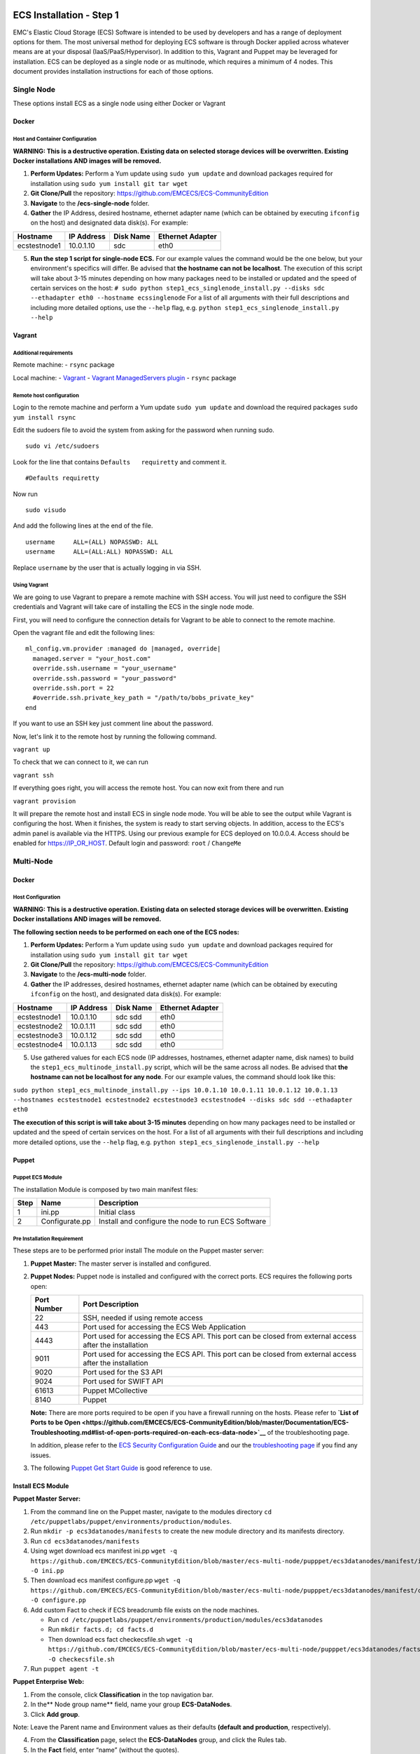 ECS Installation - Step 1
=========================

EMC's Elastic Cloud Storage (ECS) Software is intended to be used by
developers and has a range of deployment options for them. The most
universal method for deploying ECS software is through Docker applied
across whatever means are at your disposal (IaaS/PaaS/Hypervisor). In
addition to this, Vagrant and Puppet may be leveraged for installation.
ECS can be deployed as a single node or as multinode, which requires a
minimum of 4 nodes. This document provides installation instructions for
each of those options.

Single Node
-----------

These options install ECS as a single node using either Docker or
Vagrant

Docker
~~~~~~

Host and Container Configuration
^^^^^^^^^^^^^^^^^^^^^^^^^^^^^^^^

**WARNING: This is a destructive operation. Existing data on selected
storage devices will be overwritten. Existing Docker installations AND
images will be removed.**

1. **Perform Updates:** Perform a Yum update using ``sudo yum update``
   and download packages required for installation using
   ``sudo yum install git tar wget``

2. **Git Clone/Pull** the repository:
   https://github.com/EMCECS/ECS-CommunityEdition

3. **Navigate** to the **/ecs-single-node** folder.

4. **Gather** the IP Address, desired hostname, ethernet adapter name
   (which can be obtained by executing ``ifconfig`` on the host) and
   designated data disk(s). For example:

.. raw:: html

   <!--table-->

+----------------+--------------+-------------+--------------------+
| Hostname       | IP Address   | Disk Name   | Ethernet Adapter   |
+================+==============+=============+====================+
| ecstestnode1   | 10.0.1.10    | sdc         | eth0               |
+----------------+--------------+-------------+--------------------+

.. raw:: html

   <!--endtable-->

5. **Run the step 1 script for single-node ECS.** For our example values
   the command would be the one below, but your environment's specifics
   will differ. Be advised that **the hostname can not be localhost**.
   The execution of this script will take about 3-15 minutes depending
   on how many packages need to be installed or updated and the speed of
   certain services on the host:
   ``# sudo python step1_ecs_singlenode_install.py --disks sdc --ethadapter eth0 --hostname ecssinglenode``
   For a list of all arguments with their full descriptions and
   including more detailed options, use the ``--help`` flag, e.g.
   ``python step1_ecs_singlenode_install.py --help``

Vagrant
~~~~~~~

Additional requirements
^^^^^^^^^^^^^^^^^^^^^^^

Remote machine: - ``rsync`` package

Local machine: - `Vagrant <http://www.vagrantup.com/>`__ - `Vagrant
ManagedServers
plugin <https://github.com/tknerr/vagrant-managed-servers>`__ -
``rsync`` package

Remote host configuration
^^^^^^^^^^^^^^^^^^^^^^^^^

Login to the remote machine and perform a Yum update ``sudo yum update``
and download the required packages ``sudo yum install rsync``

Edit the sudoers file to avoid the system from asking for the password
when running sudo.

::

    sudo vi /etc/sudoers

Look for the line that contains ``Defaults   requiretty`` and comment
it.

::

    #Defaults requiretty

Now run

::

    sudo visudo

And add the following lines at the end of the file.

::

    username     ALL=(ALL) NOPASSWD: ALL
    username     ALL=(ALL:ALL) NOPASSWD: ALL

Replace ``username`` by the user that is actually logging in via SSH.

Using Vagrant
^^^^^^^^^^^^^

We are going to use Vagrant to prepare a remote machine with SSH access.
You will just need to configure the SSH credentials and Vagrant will
take care of installing the ECS in the single node mode.

First, you will need to configure the connection details for Vagrant to
be able to connect to the remote machine.

Open the vagrant file and edit the following lines:

::

    ml_config.vm.provider :managed do |managed, override|
      managed.server = "your_host.com"
      override.ssh.username = "your_username"
      override.ssh.password = "your_password"
      override.ssh.port = 22
      #override.ssh.private_key_path = "/path/to/bobs_private_key"
    end

If you want to use an SSH key just comment line about the password.

Now, let's link it to the remote host by running the following command.

``vagrant up``

To check that we can connect to it, we can run

``vagrant ssh``

If everything goes right, you will access the remote host. You can now
exit from there and run

``vagrant provision``

It will prepare the remote host and install ECS in single node mode. You
will be able to see the output while Vagrant is configuring the host.
When it finishes, the system is ready to start serving objects. In
addition, access to the ECS's admin panel is available via the HTTPS.
Using our previous example for ECS deployed on 10.0.0.4. Access should
be enabled for https://IP\_OR\_HOST. Default login and password:
``root`` / ``ChangeMe``

Multi-Node
----------

Docker
~~~~~~

Host Configuration
^^^^^^^^^^^^^^^^^^

**WARNING: This is a destructive operation. Existing data on selected
storage devices will be overwritten. Existing Docker installations AND
images will be removed.**

**The following section needs to be performed on each one of the ECS
nodes:**

1. **Perform Updates:** Perform a Yum update using ``sudo yum update``
   and download packages required for installation using
   ``sudo yum install git tar wget``

2. **Git Clone/Pull** the repository:
   https://github.com/EMCECS/ECS-CommunityEdition

3. **Navigate** to the **/ecs-multi-node** folder.

4. **Gather** the IP addresses, desired hostnames, ethernet adapter name
   (which can be obtained by executing ``ifconfig`` on the host), and
   designated data disk(s). For example:

+----------------+--------------+-------------+--------------------+
| Hostname       | IP Address   | Disk Name   | Ethernet Adapter   |
+================+==============+=============+====================+
| ecstestnode1   | 10.0.1.10    | sdc sdd     | eth0               |
+----------------+--------------+-------------+--------------------+
| ecstestnode2   | 10.0.1.11    | sdc sdd     | eth0               |
+----------------+--------------+-------------+--------------------+
| ecstestnode3   | 10.0.1.12    | sdc sdd     | eth0               |
+----------------+--------------+-------------+--------------------+
| ecstestnode4   | 10.0.1.13    | sdc sdd     | eth0               |
+----------------+--------------+-------------+--------------------+

5. Use gathered values for each ECS node (IP addresses, hostnames,
   ethernet adapter name, disk names) to build the
   ``step1_ecs_multinode_install.py`` script, which will be the same
   across all nodes. Be advised that **the hostname can not be localhost
   for any node**. For our example values, the command should look like
   this:

``sudo python step1_ecs_multinode_install.py --ips 10.0.1.10 10.0.1.11 10.0.1.12 10.0.1.13 --hostnames ecstestnode1 ecstestnode2 ecstestnode3 ecstestnode4 --disks sdc sdd --ethadapter eth0``

**The execution of this script is will take about 3-15 minutes**
depending on how many packages need to be installed or updated and the
speed of certain services on the host. For a list of all arguments with
their full descriptions and including more detailed options, use the
``--help`` flag, e.g. ``python step1_ecs_singlenode_install.py --help``

Puppet
~~~~~~

Puppet ECS Module
^^^^^^^^^^^^^^^^^

The installation Module is composed by two main manifest files:

+--------+------------------+------------------------------------------------------+
| Step   | Name             | Description                                          |
+========+==================+======================================================+
| 1      | ini.pp           | Initial class                                        |
+--------+------------------+------------------------------------------------------+
| 2      | Configurate.pp   | Install and configure the node to run ECS Software   |
+--------+------------------+------------------------------------------------------+

Pre Installation Requirement
^^^^^^^^^^^^^^^^^^^^^^^^^^^^

These steps are to be performed prior install The module on the Puppet
master server:

1. **Puppet Master:** The master server is installed and configured.

2. **Puppet Nodes:** Puppet node is installed and configured with the
   correct ports. ECS requires the following ports open:

   +--------------+-------------------+
   | Port Number  | Port Description  |
   +==============+===================+
   | 22           | SSH, needed if    |
   |              | using remote      |
   |              | access            |
   +--------------+-------------------+
   | 443          | Port used for     |
   |              | accessing the ECS |
   |              | Web Application   |
   +--------------+-------------------+
   | 4443         | Port used for     |
   |              | accessing the ECS |
   |              | API. This port    |
   |              | can be closed     |
   |              | from external     |
   |              | access after the  |
   |              | installation      |
   +--------------+-------------------+
   | 9011         | Port used for     |
   |              | accessing the ECS |
   |              | API. This port    |
   |              | can be closed     |
   |              | from external     |
   |              | access after the  |
   |              | installation      |
   +--------------+-------------------+
   | 9020         | Port used for the |
   |              | S3 API            |
   +--------------+-------------------+
   | 9024         | Port used for     |
   |              | SWIFT API         |
   +--------------+-------------------+
   | 61613        | Puppet            |
   |              | MCollective       |
   +--------------+-------------------+
   | 8140         | Puppet            |
   +--------------+-------------------+

   **Note:** There are more ports required to be open if you have a
   firewall running on the hosts. Please refer to **`List of Ports to be
   Open <https://github.com/EMCECS/ECS-CommunityEdition/blob/master/Documentation/ECS-Troubleshooting.md#list-of-open-ports-required-on-each-ecs-data-node>`__**
   of the troubleshooting page.

   In addition, please refer to the `ECS Security Configuration
   Guide <https://community.emc.com/docs/DOC-45012>`__ and our the
   `troubleshooting
   page <https://github.com/EMCECS/ECS-CommunityEdition/blob/master/Documentation/ECS-Troubleshooting.md>`__
   if you find any issues.

3. The following `Puppet Get Start
   Guide <http://info.puppetlabs.com/pe-azure-gsg.html>`__ is good
   reference to use.

Install ECS Module
~~~~~~~~~~~~~~~~~~

**Puppet Master Server:**

1. From the command line on the Puppet master, navigate to the modules
   directory
   ``cd /etc/puppetlabs/puppet/environments/production/modules``.
2. Run ``mkdir -p ecs3datanodes/manifests`` to create the new module
   directory and its manifests directory.
3. Run ``cd ecs3datanodes/manifests``
4. Using wget download ecs manifest ini.pp
   ``wget -q https://github.com/EMCECS/ECS-CommunityEdition/blob/master/ecs-multi-node/pupppet/ecs3datanodes/manifest/ini.pp -O ini.pp``
5. Then download ecs manifest configure.pp
   ``wget -q https://github.com/EMCECS/ECS-CommunityEdition/blob/master/ecs-multi-node/pupppet/ecs3datanodes/manifest/configure.pp -O configure.pp``
6. Add custom Fact to check if ECS breadcrumb file exists on the node
   machines.

   -  Run
      ``cd /etc/puppetlabs/puppet/environments/production/modules/ecs3datanodes``
   -  Run ``mkdir facts.d; cd facts.d``
   -  Then download ecs fact checkecsfile.sh
      ``wget -q https://github.com/EMCECS/ECS-CommunityEdition/blob/master/ecs-multi-node/pupppet/ecs3datanodes/facts.d/checkecsfile.sh -O checkecsfile.sh``

7. Run ``puppet agent -t``

**Puppet Enterprise Web:**

1. From the console, click **Classification** in the top navigation bar.

2. In the\*\* Node group name\*\* field, name your group
   **ECS-DataNodes**.
3. Click **Add group**.

Note: Leave the Parent name and Environment values as their defaults
**(default and production**, respectively).

4. From the **Classification** page, select the **ECS-DataNodes** group,
   and click the Rules tab.
5. In the **Fact** field, enter “name” (without the quotes).
6. From the **Operator** drop-down list, select **matches regex**.
7. In the **Value** field, enter “.x” (without the quotes).
8. Click **Add rule**.

**To add the ecs3datanodes classes to the ECS-DataNodes group:**

1. From the **Classification** page, select the **ECS-DataNodes** group.
2. Click the **Classes** tab.
3. In the **Class name** field, begin typing ``ecs3datanodes``, and
   select it from the autocomplete list.
4. Click **Add class**.
5. Click the Commit change button.

6. From the CLI of your Puppet master, run ``puppet agent -t``.

Node Configuration
^^^^^^^^^^^^^^^^^^

The following section needs to be performed on each one of the ECS
Nodes:

1. From command line run agent, run ``puppet agent -t``.

2. After finishing check docker container run ``docker ps``

**The execution of this script is will take about 1-5 minutes**
depending of how many packages need to be updated. This script executed
should be executed on each ECS Node.

Check Installation
------------------

#. Installation has finished, **you may have to wait a few minutes**
   until the administrative web UI becomes available. ECS’
   administrative portal can be accessed from the data node on port 443
   ( https://\  ). Once you see the screen bellow, you are ready to
   execute step 2.

|ECS UI|

.. |ECS UI| image:: ../media/ecs-waiting-for-webserver.PNG

ECS Installation - Step 2
=========================

The next step, is the ECS Object configuration. This can be accomplished
in two ways:

-  **ECS’ Administration UI:** `Please follow these Instructions.`_
-  **Automated script:** Follow the instructions in the section below.

Both methods provide the same results; the first walks you through ECS’s
administrative web interface and the second uses ECS’s Management API
(exposed on port 4443 and 9011)

**ECS Object Configuration via an automated script**

#. Navigate to the **/ecs-multi-node** folder
#. **Verify** that the ``step2_object_provisioning.py`` script for the
   environment that you are in can access the 4443 and 9011 ports of the
   host machine, such as through the output of ``nmap -sT -O localhost``
#. Before executing the ``step2_object_provisioning.py`` please, please
   provide values for the following variables:

+--------------+---------------------+---------------+
| Variable     | Variable            | Example Value |
| Name         | Description         |               |
+==============+=====================+===============+
| ECSNodes     | IP Addresses of the | 10.0.1.10,10. |
|              | ECS Nodes           | 0.1.11,10.0.1 |
|              | (comma-delimited    | .12,10.0.1.13 |
|              | list).              |               |
+--------------+---------------------+---------------+
| NameSpace    | The objects’        | ns1           |
|              | Namespace           |               |
+--------------+---------------------+---------------+
| ObjectVArray | The objects’        | ova1          |
|              | Virtual Array       |               |
+--------------+---------------------+---------------+
| ObjectVPool  | The objects’        | ov1           |
|              | Virtual Pool        |               |
+--------------+---------------------+---------------+
| UserName     | The name of the     | user1         |
|              | initial Object User |               |
+--------------+---------------------+---------------+
| DataStoreNam | The name of the     | ds1           |
| e            | Data Store.         |               |
+--------------+---------------------+---------------+
| VDCName      | The name of the     | vdc1          |
|              | Virtual Data        |               |
|              | Center.             |               |
+--------------+---------------------+---------------+
| MethodName   | The name of step to | *[empty]*     |
|              | be executed. Leave  |               |
|              | blank to complete   |               |
|              | all provisioning    |               |
|              | steps.              |               |
+--------------+---------------------+---------------+

Once the variables are defined, they should be placed in the script.
Using the example values, the command becomes:

::

    sudo python step2_object_provisioning.py --ECSNodes=10.0.1.10,10.0.1.11,10.0.1.12,10.0.1.13 --Namespace=ns1 --ObjectVArray=ova1 --ObjectVPool=ovp1 --UserName=emccode --DataStoreName=ds1 --VDCName=vdc1 --MethodName=

For more granular way of executing the Object Configuration, you can
follow the instructions on **`this document`_** showing how to run the
process step by step.

**The execution of this script may take 10 to 30 minutes to complete.**

Conclusion
----------

ECS Web Environment Access and Object Testing
~~~~~~~~~~~~~~~~~~~~~~~~~~~~~~~~~~~~~~~~~~~~~

After the successful execution of the ECS Object Configuration, the
system is ready to begin serving objects. Object users can read and
write using free tools like **`S3 browser`_**

In addition, access to the ECS’s administrative panel is available via
the ``https://<ecs-node-ip-address>`` on any node. The default login and
password for the portal is ``root/ChangeMe`` (which you will be prompted
to change when first accessing the portal)

Troubleshooting
~~~~~~~~~~~~~~~

If you have any issues with the installation you can **`review this
page`_** for troubleshooting tips and/or go to the support section
bellow.

Support
~~~~~~~

Please file bugs and issues at the GitHub issues page. For more general
discussions you can contact the EMC Code team at Google Groups or tagged
with **EMC** on Stack Overflow. The code and documentation are released
with no warranties or SLAs and are intended to be supported through a
community-driven process.

.. _S3 browser: http://s3browser.com/
.. _review this page: https://github.com/EMCECS/ECS-CommunityEdition/blob/master/Documentation/ECS-Troubleshooting.md


